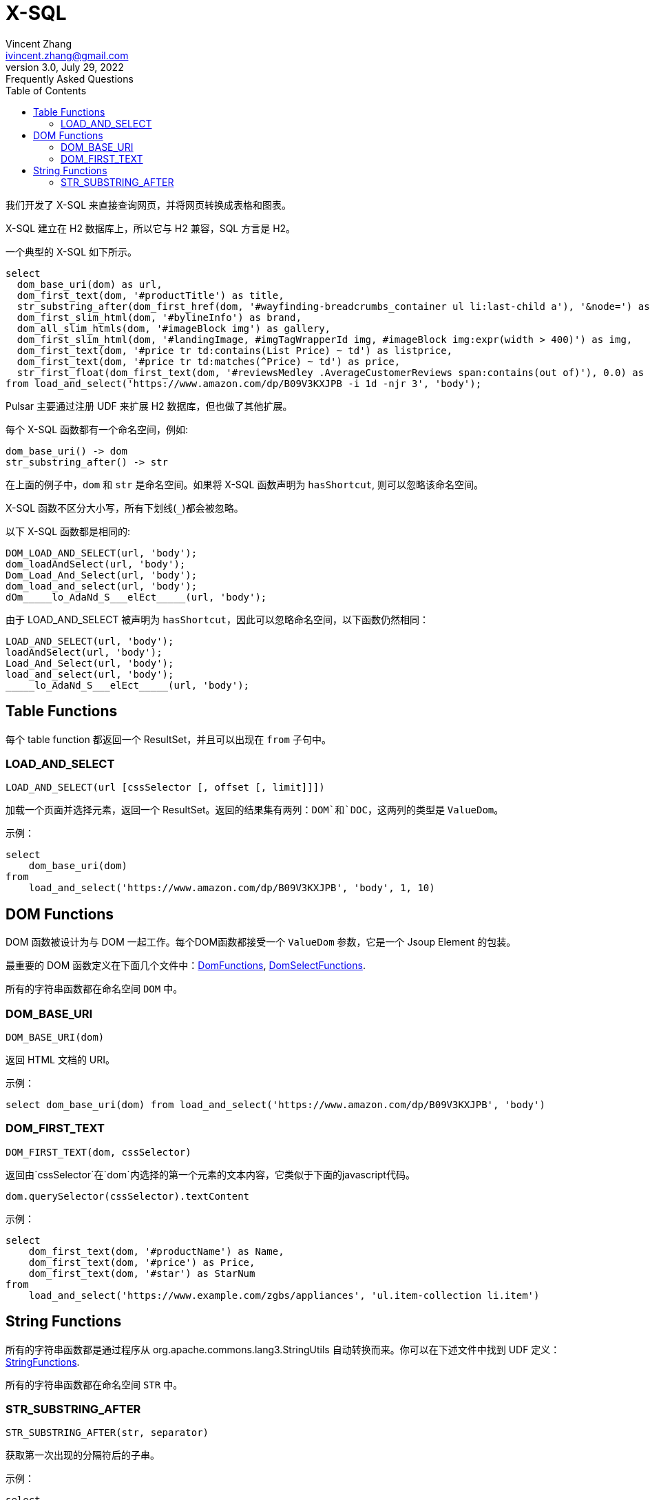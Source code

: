 = X-SQL
Vincent Zhang <ivincent.zhang@gmail.com>
3.0, July 29, 2022: Frequently Asked Questions
:toc:
:icons: font

我们开发了 X-SQL 来直接查询网页，并将网页转换成表格和图表。

X-SQL 建立在 H2 数据库上，所以它与 H2 兼容，SQL 方言是 H2。

一个典型的 X-SQL 如下所示。

[source,sql]
----
select
  dom_base_uri(dom) as url,
  dom_first_text(dom, '#productTitle') as title,
  str_substring_after(dom_first_href(dom, '#wayfinding-breadcrumbs_container ul li:last-child a'), '&node=') as category,
  dom_first_slim_html(dom, '#bylineInfo') as brand,
  dom_all_slim_htmls(dom, '#imageBlock img') as gallery,
  dom_first_slim_html(dom, '#landingImage, #imgTagWrapperId img, #imageBlock img:expr(width > 400)') as img,
  dom_first_text(dom, '#price tr td:contains(List Price) ~ td') as listprice,
  dom_first_text(dom, '#price tr td:matches(^Price) ~ td') as price,
  str_first_float(dom_first_text(dom, '#reviewsMedley .AverageCustomerReviews span:contains(out of)'), 0.0) as score
from load_and_select('https://www.amazon.com/dp/B09V3KXJPB -i 1d -njr 3', 'body');
----

Pulsar 主要通过注册 UDF 来扩展 H2 数据库，但也做了其他扩展。

每个 X-SQL 函数都有一个命名空间，例如:

    dom_base_uri() -> dom
    str_substring_after() -> str

在上面的例子中，`dom` 和 `str` 是命名空间。如果将 X-SQL 函数声明为 `hasShortcut`, 则可以忽略该命名空间。

X-SQL 函数不区分大小写，所有下划线(`_`)都会被忽略。

以下 X-SQL 函数都是相同的:

    DOM_LOAD_AND_SELECT(url, 'body');
    dom_loadAndSelect(url, 'body');
    Dom_Load_And_Select(url, 'body');
    dom_load_and_select(url, 'body');
    dOm_____lo_AdaNd_S___elEct_____(url, 'body');

由于 LOAD_AND_SELECT 被声明为 `hasShortcut`，因此可以忽略命名空间，以下函数仍然相同：

    LOAD_AND_SELECT(url, 'body');
    loadAndSelect(url, 'body');
    Load_And_Select(url, 'body');
    load_and_select(url, 'body');
    _____lo_AdaNd_S___elEct_____(url, 'body');

## Table Functions

每个 table function 都返回一个 ResultSet，并且可以出现在 `from` 子句中。

### LOAD_AND_SELECT

    LOAD_AND_SELECT(url [cssSelector [, offset [, limit]]])

加载一个页面并选择元素，返回一个 ResultSet。返回的结果集有两列：`DOM`和`DOC`，这两列的类型是 `ValueDom`。

示例：

[source,sql]
----
select
    dom_base_uri(dom)
from
    load_and_select('https://www.amazon.com/dp/B09V3KXJPB', 'body', 1, 10)
----

## DOM Functions

DOM 函数被设计为与 DOM 一起工作。每个DOM函数都接受一个 `ValueDom` 参数，它是一个 Jsoup Element 的包装。

最重要的 DOM 函数定义在下面几个文件中：link:../pulsar-ql/src/main/kotlin/ai/platon/pulsar/ql/h2/udfs/DomFunctions.kt[DomFunctions], link:../pulsar-ql/src/main/kotlin/ai/platon/pulsar/ql/h2/udfs/DomSelectFunctions.kt[DomSelectFunctions].

所有的字符串函数都在命名空间 `DOM` 中。

### DOM_BASE_URI

    DOM_BASE_URI(dom)

返回 HTML 文档的 URI。

示例：

[source,sql]
----
select dom_base_uri(dom) from load_and_select('https://www.amazon.com/dp/B09V3KXJPB', 'body')
----

### DOM_FIRST_TEXT

    DOM_FIRST_TEXT(dom, cssSelector)

返回由`cssSelector`在`dom`内选择的第一个元素的文本内容，它类似于下面的javascript代码。

    dom.querySelector(cssSelector).textContent

示例：

[source,sql]
----
select
    dom_first_text(dom, '#productName') as Name,
    dom_first_text(dom, '#price') as Price,
    dom_first_text(dom, '#star') as StarNum
from
    load_and_select('https://www.example.com/zgbs/appliances', 'ul.item-collection li.item')
----

## String Functions

所有的字符串函数都是通过程序从 org.apache.commons.lang3.StringUtils 自动转换而来。你可以在下述文件中找到 UDF 定义：link:../pulsar-ql/src/main/kotlin/ai/platon/pulsar/ql/h2/udfs/StringFunctions.kt[StringFunctions].

所有的字符串函数都在命名空间 `STR` 中。

### STR_SUBSTRING_AFTER

    STR_SUBSTRING_AFTER(str, separator)

获取第一次出现的分隔符后的子串。

示例：

[source,sql]
----
select
    str_substring_after(dom_first_text(dom, '#price'), '$') as Price
from
    load_and_select('https://www.amazon.com/dp/B09V3KXJPB', 'body');
----
